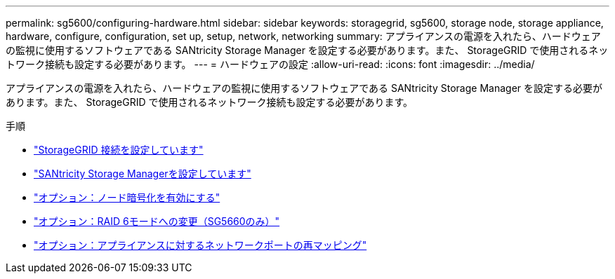 ---
permalink: sg5600/configuring-hardware.html 
sidebar: sidebar 
keywords: storagegrid, sg5600, storage node, storage appliance, hardware, configure, configuration, set up, setup, network, networking 
summary: アプライアンスの電源を入れたら、ハードウェアの監視に使用するソフトウェアである SANtricity Storage Manager を設定する必要があります。また、 StorageGRID で使用されるネットワーク接続も設定する必要があります。 
---
= ハードウェアの設定
:allow-uri-read: 
:icons: font
:imagesdir: ../media/


[role="lead"]
アプライアンスの電源を入れたら、ハードウェアの監視に使用するソフトウェアである SANtricity Storage Manager を設定する必要があります。また、 StorageGRID で使用されるネットワーク接続も設定する必要があります。

.手順
* link:configuring-storagegrid-connections.html["StorageGRID 接続を設定しています"]
* link:configuring-santricity-storage-manager.html["SANtricity Storage Managerを設定しています"]
* link:optional-enabling-node-encryption.html["オプション：ノード暗号化を有効にする"]
* link:optional-changing-to-raid6-mode-sg5660-only.html["オプション：RAID 6モードへの変更（SG5660のみ）"]
* link:optional-remapping-network-ports-for-appliance-sg5600-and-sg5700.html["オプション：アプライアンスに対するネットワークポートの再マッピング"]

